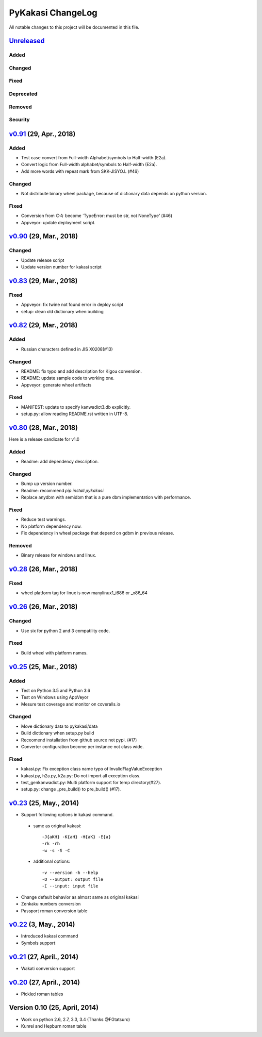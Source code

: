 ====================
PyKakasi ChangeLog
====================

All notable changes to this project will be documented in this file.

`Unreleased`_
=============

Added
-----

Changed
-------

Fixed
-----

Deprecated
----------

Removed
-------

Security
--------



`v0.91`_ (29, Apr., 2018)
=========================

Added
-----

* Test case convert from Full-width Alphabet/symbols to Half-width (E2a).
* Convert logic from Full-width alphabet/symbols to Half-width (E2a).
* Add more words with repeat mark from SKK-JISYO.L (#46)

Changed
-------

* Not distribute binary wheel package, because of dictionary data depends on python version.

Fixed
-----

* Conversion from ○々 become 'TypeError: must be str, not NoneType' (#46)
* Appveyor: update deployment script.


`v0.90`_ (29, Mar., 2018)
=========================

Changed
-------

* Update release script
* Update version number for kakasi script


`v0.83`_ (29, Mar., 2018)
=========================

Fixed
-----

* Appveyor: fix twine not found error in deploy script 
* setup: clean old dictionary when building


`v0.82`_ (29, Mar., 2018)
=============

Added
-----

* Russian characters defined in JIS X0208(#13)

Changed
-------

* README: fix typo and add description for Kigou conversion.
* README: update sample code to working one.
* Appveyor: generate wheel artifacts 

Fixed
-----

* MANIFEST: update to specify kanwadict3.db explicitly.
* setup.py: allow reading README.rst written in UTF-8. 

`v0.80`_ (28, Mar., 2018)
=========================

Here is a release candicate for v1.0

Added
-----

* Readme: add dependency description.

Changed
-------

* Bump up version number.
* Readme: recommend `pip install pykakasi`
* Replace anydbm with semidbm that is a pure dbm implementation with performance.

Fixed
-----

* Reduce test warnings.
* No platform dependency now.
* Fix dependency in wheel package that depend on gdbm in previous release.

Removed
-------

* Binary release for windows and linux.


`v0.28`_  (26, Mar., 2018)
===========================

Fixed
-----

* wheel platform tag for linux is now manylinux1_i686 or _x86_64

`v0.26`_ (26, Mar., 2018)
=============================

Changed
-------

* Use six for python 2 and 3 compatility code.

Fixed
-----

* Build wheel with platform names.

`v0.25`_ (25, Mar., 2018)
=============================


Added
-----

* Test on Python 3.5 and Python 3.6
* Test on Windows using AppVeyor
* Mesure test coverage and monitor on coveralls.io

Changed
-------

* Move dictionary data to pykakasi/data
* Build dictionary when setup.py build
* Recoomend installation from github source not pypi. (#17)
* Converter configuration become per instance not class wide.

Fixed
-----

* kakasi.py: Fix exception class name typo of InvalidFlagValueException
* kakasi.py, h2a.py, k2a.py: Do not import all exception class.
* test_genkanwadict.py: Multi platform support for temp directory(#27). 
* setup.py: change _pre_build() to pre_build() (#17).

`v0.23`_ (25, May., 2014)
=============================

* Support following options in kakasi command.

 - same as original kakasi::

    -J{aKH} -K{aH} -H{aK} -E{a}
    -rk -rh
    -w -s -S -C

 - additional options::

    -v --version -h --help
    -O --output: output file
    -I --input: input file

* Change default behavior as almost same
  as original kakasi
* Zenkaku numbers conversion
* Passport roman conversion table


`v0.22`_ (3, May., 2014)
=============================

* Introduced kakasi command
* Symbols support

`v0.21`_ (27, April., 2014)
=============================

* Wakati conversion support

`v0.20`_ (27, April., 2014)
=============================

* Pickled roman tables

Version 0.10 (25, April, 2014)
==============================

* Work on python 2.6, 2.7, 3.3, 3.4
  (Thanks @FGtatsuro)
* Kunrei and Hepburn roman table

.. _Unreleased: https://github.com/miurahr/pykakasi/compare/v0.91...HEAD
.. _v0.91: https://github.com/miurahr/pykakasi/compare/v0.90...v0.91
.. _v0.90: https://github.com/miurahr/pykakasi/compare/v0.83...v0.90
.. _v0.83: https://github.com/miurahr/pykakasi/compare/v0.82...v0.83
.. _v0.82: https://github.com/miurahr/pykakasi/compare/v0.80...v0.82
.. _v0.80: https://github.com/miurahr/pykakasi/compare/v0.28...v0.80
.. _v0.28: https://github.com/miurahr/pykakasi/compare/v0.26...v0.28
.. _v0.26: https://github.com/miurahr/pykakasi/compare/v0.25...v0.26
.. _v0.25: https://github.com/miurahr/pykakasi/compare/v0.23...v0.25
.. _v0.23: https://github.com/miurahr/pykakasi/compare/v0.22...v0.23
.. _v0.22: https://github.com/miurahr/pykakasi/compare/v0.21...v0.22
.. _v0.21: https://github.com/miurahr/pykakasi/compare/v0.20...v0.21
.. _v0.20: https://github.com/miurahr/pykakasi/compare/v0.10...v0.20
